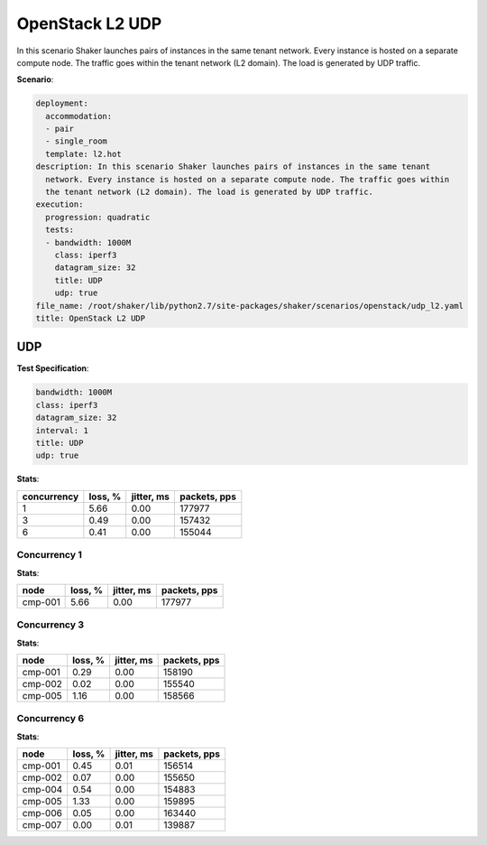.. _openstack_l2_udp:

OpenStack L2 UDP
****************

In this scenario Shaker launches pairs of instances in the same tenant network.
Every instance is hosted on a separate compute node. The traffic goes within
the tenant network (L2 domain). The load is generated by UDP traffic.

**Scenario**:

.. code-block:: yaml

    deployment:
      accommodation:
      - pair
      - single_room
      template: l2.hot
    description: In this scenario Shaker launches pairs of instances in the same tenant
      network. Every instance is hosted on a separate compute node. The traffic goes within
      the tenant network (L2 domain). The load is generated by UDP traffic.
    execution:
      progression: quadratic
      tests:
      - bandwidth: 1000M
        class: iperf3
        datagram_size: 32
        title: UDP
        udp: true
    file_name: /root/shaker/lib/python2.7/site-packages/shaker/scenarios/openstack/udp_l2.yaml
    title: OpenStack L2 UDP

UDP
===

**Test Specification**:

.. code-block:: yaml

    bandwidth: 1000M
    class: iperf3
    datagram_size: 32
    interval: 1
    title: UDP
    udp: true

.. image:: 004a09ca-d172-4fee-a119-f53141346ac5.svg

**Stats**:

===========  ========  ==========  ============
concurrency  loss, %   jitter, ms  packets, pps
===========  ========  ==========  ============
          1      5.66        0.00        177977
          3      0.49        0.00        157432
          6      0.41        0.00        155044
===========  ========  ==========  ============

Concurrency 1
-------------

**Stats**:

========  ========  ==========  ============
node      loss, %   jitter, ms  packets, pps
========  ========  ==========  ============
cmp-001       5.66        0.00        177977
========  ========  ==========  ============

Concurrency 3
-------------

**Stats**:

========  ========  ==========  ============
node      loss, %   jitter, ms  packets, pps
========  ========  ==========  ============
cmp-001       0.29        0.00        158190
cmp-002       0.02        0.00        155540
cmp-005       1.16        0.00        158566
========  ========  ==========  ============

Concurrency 6
-------------

**Stats**:

========  ========  ==========  ============
node      loss, %   jitter, ms  packets, pps
========  ========  ==========  ============
cmp-001       0.45        0.01        156514
cmp-002       0.07        0.00        155650
cmp-004       0.54        0.00        154883
cmp-005       1.33        0.00        159895
cmp-006       0.05        0.00        163440
cmp-007       0.00        0.01        139887
========  ========  ==========  ============

